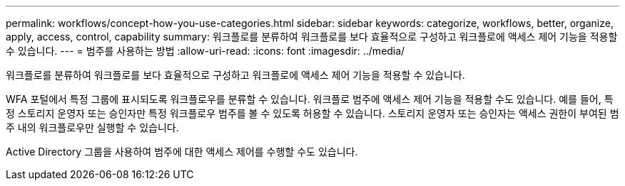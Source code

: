 ---
permalink: workflows/concept-how-you-use-categories.html 
sidebar: sidebar 
keywords: categorize, workflows, better, organize, apply, access, control, capability 
summary: 워크플로를 분류하여 워크플로를 보다 효율적으로 구성하고 워크플로에 액세스 제어 기능을 적용할 수 있습니다. 
---
= 범주를 사용하는 방법
:allow-uri-read: 
:icons: font
:imagesdir: ../media/


[role="lead"]
워크플로를 분류하여 워크플로를 보다 효율적으로 구성하고 워크플로에 액세스 제어 기능을 적용할 수 있습니다.

WFA 포털에서 특정 그룹에 표시되도록 워크플로우를 분류할 수 있습니다. 워크플로 범주에 액세스 제어 기능을 적용할 수도 있습니다. 예를 들어, 특정 스토리지 운영자 또는 승인자만 특정 워크플로우 범주를 볼 수 있도록 허용할 수 있습니다. 스토리지 운영자 또는 승인자는 액세스 권한이 부여된 범주 내의 워크플로우만 실행할 수 있습니다.

Active Directory 그룹을 사용하여 범주에 대한 액세스 제어를 수행할 수도 있습니다.
